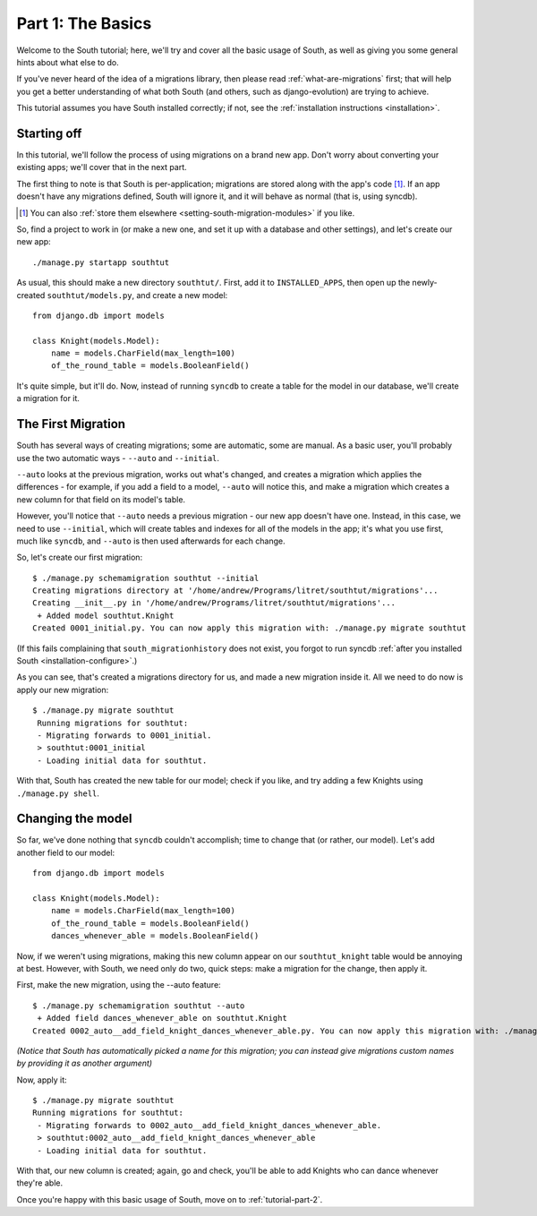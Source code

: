 
.. _tutorial-part-1:

Part 1: The Basics
==================

Welcome to the South tutorial; here, we'll try and cover all the basic usage of
South, as well as giving you some general hints about what else to do.

If you've never heard of the idea of a migrations library, then please read
:ref:`what-are-migrations` first; that will help you get a better understanding
of what both South (and others, such as django-evolution) are trying to achieve.

This tutorial assumes you have South installed correctly; if not, see the
:ref:`installation instructions <installation>`.

Starting off
------------

In this tutorial, we'll follow the process of using migrations on a brand new
app. Don't worry about converting your existing apps; we'll cover that in the
next part.

The first thing to note is that South is per-application; migrations are stored
along with the app's code [#]_. If an app doesn't have any migrations defined,
South will ignore it, and it will behave as normal (that is, using syncdb).

.. [#] You can also :ref:`store them elsewhere <setting-south-migration-modules>` if you like.

So, find a project to work in (or make a new one, and set it up with a database
and other settings), and let's create our new app::

 ./manage.py startapp southtut
 
As usual, this should make a new directory ``southtut/``. First, add it to
``INSTALLED_APPS``, then open up the newly-created ``southtut/models.py``,
and create a new model::

 from django.db import models

 class Knight(models.Model):
     name = models.CharField(max_length=100)
     of_the_round_table = models.BooleanField()

It's quite simple, but it'll do. Now, instead of running ``syncdb`` to create
a table for the model in our database, we'll create a migration for it.

The First Migration
-------------------

South has several ways of creating migrations; some are automatic, some are
manual. As a basic user, you'll probably use the two automatic ways - ``--auto``
and ``--initial``.

``--auto`` looks at the previous migration, works out what's changed, and
creates a migration which applies the differences - for example, if you add a
field to a model, ``--auto`` will notice this, and make a migration which
creates a new column for that field on its model's table.

However, you'll notice that ``--auto`` needs a previous migration - our new
app doesn't have one. Instead, in this case, we need to use ``--initial``, which
will create tables and indexes for all of the models in the app; it's what you
use first, much like ``syncdb``, and ``--auto`` is then used afterwards for
each change.

So, let's create our first migration::

 $ ./manage.py schemamigration southtut --initial
 Creating migrations directory at '/home/andrew/Programs/litret/southtut/migrations'...
 Creating __init__.py in '/home/andrew/Programs/litret/southtut/migrations'...
  + Added model southtut.Knight
 Created 0001_initial.py. You can now apply this migration with: ./manage.py migrate southtut
 
(If this fails complaining that ``south_migrationhistory`` does not exist, you
forgot to run syncdb :ref:`after you installed South <installation-configure>`.)
 
As you can see, that's created a migrations directory for us, and made a new
migration inside it. All we need to do now is apply our new migration::

 $ ./manage.py migrate southtut
  Running migrations for southtut:
  - Migrating forwards to 0001_initial.
  > southtut:0001_initial
  - Loading initial data for southtut.

With that, South has created the new table for our model; check if you like, and
try adding a few Knights using ``./manage.py shell``.


Changing the model
------------------

So far, we've done nothing that ``syncdb`` couldn't accomplish; time to change
that (or rather, our model). Let's add another field to our model::

 from django.db import models

 class Knight(models.Model):
     name = models.CharField(max_length=100)
     of_the_round_table = models.BooleanField()
     dances_whenever_able = models.BooleanField()

Now, if we weren't using migrations, making this new column appear on our
``southtut_knight`` table would be annoying at best. However, with South, we
need only do two, quick steps: make a migration for the change, then apply it.

First, make the new migration, using the --auto feature::

 $ ./manage.py schemamigration southtut --auto
  + Added field dances_whenever_able on southtut.Knight
 Created 0002_auto__add_field_knight_dances_whenever_able.py. You can now apply this migration with: ./manage.py migrate southtut
 
*(Notice that South has automatically picked a name for this migration; you
can instead give migrations custom names by providing it as another argument)*

Now, apply it::

 $ ./manage.py migrate southtut
 Running migrations for southtut:
  - Migrating forwards to 0002_auto__add_field_knight_dances_whenever_able.
  > southtut:0002_auto__add_field_knight_dances_whenever_able
  - Loading initial data for southtut.

With that, our new column is created; again, go and check, you'll be able to
add Knights who can dance whenever they're able.

Once you're happy with this basic usage of South, move on to
:ref:`tutorial-part-2`.